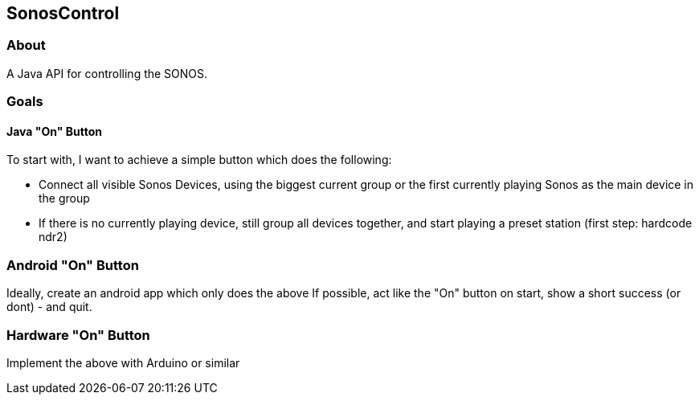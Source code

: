 == SonosControl ==

=== About ===
A Java API for controlling the SONOS.

=== Goals ===

==== Java "On" Button ====

To start with, I want to achieve a simple button which does the following:

* Connect all visible Sonos Devices, using the biggest current group or the first currently playing Sonos as the main device in the group
* If there is no currently playing device, still group all devices together, and start playing a preset station (first step: hardcode ndr2) 

=== Android "On" Button ===

Ideally, create an android app which only does the above
If possible, act like the "On" button on start, show a short success (or dont) - and quit.


=== Hardware "On" Button ===

Implement the above with Arduino or similar

